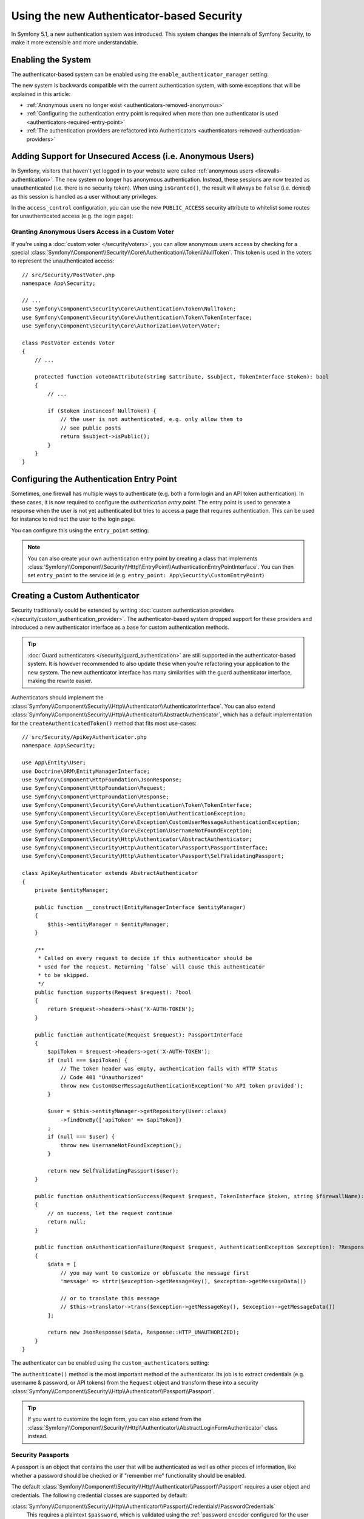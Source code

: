 Using the new Authenticator-based Security
==========================================

.. versionadded:: 5.1

    Authenticator-based security was introduced as an
    :doc:`experimental feature </contributing/code/experimental>` in
    Symfony 5.1.

In Symfony 5.1, a new authentication system was introduced. This system
changes the internals of Symfony Security, to make it more extensible
and more understandable.

.. _security-enable-authenticator-manager:

Enabling the System
-------------------

The authenticator-based system can be enabled using the
``enable_authenticator_manager`` setting:

.. configuration-block::

    .. code-block:: yaml

        # config/packages/security.yaml
        security:
            enable_authenticator_manager: true
            # ...

    .. code-block:: xml

        <!-- config/packages/security.xml -->
        <?xml version="1.0" encoding="UTF-8"?>
        <srv:container xmlns="http://symfony.com/schema/dic/security"
            xmlns:xsi="http://www.w3.org/2001/XMLSchema-instance"
            xmlns:srv="http://symfony.com/schema/dic/services"
            xsi:schemaLocation="http://symfony.com/schema/dic/services
                https://symfony.com/schema/dic/services/services-1.0.xsd
                http://symfony.com/schema/dic/security
                https://symfony.com/schema/dic/security/security-1.0.xsd">

            <config enable-authenticator-manager="true">
                <!-- ... -->
            </config>
        </srv:container>

    .. code-block:: php

        // config/packages/security.php
        $container->loadFromExtension('security', [
            'enable_authenticator_manager' => true,
            // ...
        ]);

The new system is backwards compatible with the current authentication
system, with some exceptions that will be explained in this article:

* :ref:`Anonymous users no longer exist <authenticators-removed-anonymous>`
* :ref:`Configuring the authentication entry point is required when more than one authenticator is used <authenticators-required-entry-point>`
* :ref:`The authentication providers are refactored into Authenticators <authenticators-removed-authentication-providers>`

.. _authenticators-removed-anonymous:

Adding Support for Unsecured Access (i.e. Anonymous Users)
----------------------------------------------------------

In Symfony, visitors that haven't yet logged in to your website were called
:ref:`anonymous users <firewalls-authentication>`. The new system no longer
has anonymous authentication. Instead, these sessions are now treated as
unauthenticated (i.e. there is no security token). When using
``isGranted()``, the result will always be ``false`` (i.e. denied) as this
session is handled as a user without any privileges.

In the ``access_control`` configuration, you can use the new
``PUBLIC_ACCESS`` security attribute to whitelist some routes for
unauthenticated access (e.g. the login page):

.. configuration-block::

    .. code-block:: yaml

        # config/packages/security.yaml
        security:
            enable_authenticator_manager: true

            # ...
            access_control:
                # allow unauthenticated users to access the login form
                - { path: ^/admin/login, roles: PUBLIC_ACCESS }

                # but require authentication for all other admin routes
                - { path: ^/admin, roles: ROLE_ADMIN }

    .. code-block:: xml

        <!-- config/packages/security.xml -->
        <?xml version="1.0" encoding="UTF-8"?>
        <srv:container xmlns="http://symfony.com/schema/dic/security"
            xmlns:xsi="http://www.w3.org/2001/XMLSchema-instance"
            xmlns:srv="http://symfony.com/schema/dic/services"
            xsi:schemaLocation="http://symfony.com/schema/dic/services
                https://symfony.com/schema/dic/services/services-1.0.xsd
                http://symfony.com/schema/dic/security
                https://symfony.com/schema/dic/security/security-1.0.xsd">

            <config enable-authenticator-manager="true">
                <!-- ... -->

                <access-control>
                    <!-- allow unauthenticated users to access the login form -->
                    <rule path="^/admin/login" role="PUBLIC_ACCESS"/>

                    <!-- but require authentication for all other admin routes -->
                    <rule path="^/admin" role="ROLE_ADMIN"/>
                </access-control>
            </config>
        </srv:container>

    .. code-block:: php

        // config/packages/security.php
        use Symfony\Component\Security\Http\Firewall\AccessListener;

        $container->loadFromExtension('security', [
            'enable_authenticator_manager' => true,

            // ...
            'access_control' => [
                // allow unauthenticated users to access the login form
                ['path' => '^/admin/login', 'roles' => AccessListener::PUBLIC_ACCESS],

                // but require authentication for all other admin routes
                ['path' => '^/admin', 'roles' => 'ROLE_ADMIN'],
            ],
        ]);

Granting Anonymous Users Access in a Custom Voter
~~~~~~~~~~~~~~~~~~~~~~~~~~~~~~~~~~~~~~~~~~~~~~~~~

.. versionadded:: 5.2

    The ``NullToken`` class was introduced in Symfony 5.2.

If you're using a :doc:`custom voter </security/voters>`, you can allow
anonymous users access by checking for a special
:class:`Symfony\\Component\\Security\\Core\\Authentication\\Token\\NullToken`. This token is used
in the voters to represent the unauthenticated access::

    // src/Security/PostVoter.php
    namespace App\Security;

    // ...
    use Symfony\Component\Security\Core\Authentication\Token\NullToken;
    use Symfony\Component\Security\Core\Authentication\Token\TokenInterface;
    use Symfony\Component\Security\Core\Authorization\Voter\Voter;

    class PostVoter extends Voter
    {
        // ...

        protected function voteOnAttribute(string $attribute, $subject, TokenInterface $token): bool
        {
            // ...

            if ($token instanceof NullToken) {
                // the user is not authenticated, e.g. only allow them to
                // see public posts
                return $subject->isPublic();
            }
        }
    }

.. _authenticators-required-entry-point:

Configuring the Authentication Entry Point
------------------------------------------

Sometimes, one firewall has multiple ways to authenticate (e.g. both a form
login and an API token authentication). In these cases, it is now required
to configure the *authentication entry point*. The entry point is used to
generate a response when the user is not yet authenticated but tries to access
a page that requires authentication. This can be used for instance to redirect
the user to the login page.

You can configure this using the ``entry_point`` setting:

.. configuration-block::

    .. code-block:: yaml

        # config/packages/security.yaml
        security:
            enable_authenticator_manager: true

            # ...
            firewalls:
                main:
                    # allow authentication using a form or HTTP basic
                    form_login: ~
                    http_basic: ~

                    # configure the form authentication as the entry point for unauthenticated users
                    entry_point: form_login

    .. code-block:: xml

        <!-- config/packages/security.xml -->
        <?xml version="1.0" encoding="UTF-8"?>
        <srv:container xmlns="http://symfony.com/schema/dic/security"
            xmlns:xsi="http://www.w3.org/2001/XMLSchema-instance"
            xmlns:srv="http://symfony.com/schema/dic/services"
            xsi:schemaLocation="http://symfony.com/schema/dic/services
                https://symfony.com/schema/dic/services/services-1.0.xsd
                http://symfony.com/schema/dic/security
                https://symfony.com/schema/dic/security/security-1.0.xsd">

            <config enable-authenticator-manager="true">
                <!-- ... -->

                <!-- entry-point: configure the form authentication as the entry
                                  point for unauthenticated users -->
                <firewall name="main"
                    entry-point="form_login"
                >
                    <!-- allow authentication using a form or HTTP basic -->
                    <form-login/>
                    <http-basic/>
            </config>
        </srv:container>

    .. code-block:: php

        // config/packages/security.php
        use Symfony\Component\Security\Http\Firewall\AccessListener;

        $container->loadFromExtension('security', [
            'enable_authenticator_manager' => true,

            // ...
            'firewalls' => [
                'main' => [
                    // allow authentication using a form or HTTP basic
                    'form_login' => null,
                    'http_basic' => null,

                    // configure the form authentication as the entry point for unauthenticated users
                    'entry_point' => 'form_login'
                ],
            ],
        ]);

.. note::

    You can also create your own authentication entry point by creating a
    class that implements
    :class:`Symfony\\Component\\Security\\Http\\EntryPoint\\AuthenticationEntryPointInterface`.
    You can then set ``entry_point`` to the service id (e.g.
    ``entry_point: App\Security\CustomEntryPoint``)

.. _authenticators-removed-authentication-providers:

Creating a Custom Authenticator
-------------------------------

Security traditionally could be extended by writing
:doc:`custom authentication providers </security/custom_authentication_provider>`.
The authenticator-based system dropped support for these providers and
introduced a new authenticator interface as a base for custom
authentication methods.

.. tip::

    :doc:`Guard authenticators </security/guard_authentication>` are still
    supported in the authenticator-based system. It is however recommended
    to also update these when you're refactoring your application to the
    new system. The new authenticator interface has many similarities with the
    guard authenticator interface, making the rewrite easier.

Authenticators should implement the
:class:`Symfony\\Component\\Security\\Http\\Authenticator\\AuthenticatorInterface`.
You can also extend
:class:`Symfony\\Component\\Security\\Http\\Authenticator\\AbstractAuthenticator`,
which has a default implementation for the ``createAuthenticatedToken()``
method that fits most use-cases::

    // src/Security/ApiKeyAuthenticator.php
    namespace App\Security;

    use App\Entity\User;
    use Doctrine\ORM\EntityManagerInterface;
    use Symfony\Component\HttpFoundation\JsonResponse;
    use Symfony\Component\HttpFoundation\Request;
    use Symfony\Component\HttpFoundation\Response;
    use Symfony\Component\Security\Core\Authentication\Token\TokenInterface;
    use Symfony\Component\Security\Core\Exception\AuthenticationException;
    use Symfony\Component\Security\Core\Exception\CustomUserMessageAuthenticationException;
    use Symfony\Component\Security\Core\Exception\UsernameNotFoundException;
    use Symfony\Component\Security\Http\Authenticator\AbstractAuthenticator;
    use Symfony\Component\Security\Http\Authenticator\Passport\PassportInterface;
    use Symfony\Component\Security\Http\Authenticator\Passport\SelfValidatingPassport;

    class ApiKeyAuthenticator extends AbstractAuthenticator
    {
        private $entityManager;

        public function __construct(EntityManagerInterface $entityManager)
        {
            $this->entityManager = $entityManager;
        }

        /**
         * Called on every request to decide if this authenticator should be
         * used for the request. Returning `false` will cause this authenticator
         * to be skipped.
         */
        public function supports(Request $request): ?bool
        {
            return $request->headers->has('X-AUTH-TOKEN');
        }

        public function authenticate(Request $request): PassportInterface
        {
            $apiToken = $request->headers->get('X-AUTH-TOKEN');
            if (null === $apiToken) {
                // The token header was empty, authentication fails with HTTP Status
                // Code 401 "Unauthorized"
                throw new CustomUserMessageAuthenticationException('No API token provided');
            }

            $user = $this->entityManager->getRepository(User::class)
                ->findOneBy(['apiToken' => $apiToken])
            ;
            if (null === $user) {
                throw new UsernameNotFoundException();
            }

            return new SelfValidatingPassport($user);
        }

        public function onAuthenticationSuccess(Request $request, TokenInterface $token, string $firewallName): ?Response
        {
            // on success, let the request continue
            return null;
        }

        public function onAuthenticationFailure(Request $request, AuthenticationException $exception): ?Response
        {
            $data = [
                // you may want to customize or obfuscate the message first
                'message' => strtr($exception->getMessageKey(), $exception->getMessageData())

                // or to translate this message
                // $this->translator->trans($exception->getMessageKey(), $exception->getMessageData())
            ];

            return new JsonResponse($data, Response::HTTP_UNAUTHORIZED);
        }
    }

The authenticator can be enabled using the ``custom_authenticators`` setting:

.. configuration-block::

    .. code-block:: yaml

        # config/packages/security.yaml
        security:
            enable_authenticator_manager: true

            # ...
            firewalls:
                main:
                    custom_authenticators:
                        - App\Security\ApiKeyAuthenticator

                    # don't forget to also configure the entry_point if the
                    # authenticator implements AuthenticationEntryPointInterface
                    # entry_point: App\Security\CustomFormLoginAuthenticator

    .. code-block:: xml

        <!-- config/packages/security.xml -->
        <?xml version="1.0" encoding="UTF-8"?>
        <srv:container xmlns="http://symfony.com/schema/dic/security"
            xmlns:xsi="http://www.w3.org/2001/XMLSchema-instance"
            xmlns:srv="http://symfony.com/schema/dic/services"
            xsi:schemaLocation="http://symfony.com/schema/dic/services
                https://symfony.com/schema/dic/services/services-1.0.xsd
                http://symfony.com/schema/dic/security
                https://symfony.com/schema/dic/security/security-1.0.xsd">

            <config enable-authenticator-manager="true">
                <!-- ... -->

                <!-- don't forget to also configure the entry-point if the
                     authenticator implements AuthenticatorEntryPointInterface
                <firewall name="main"
                    entry-point="App\Security\CustomFormLoginAuthenticator"> -->

                <firewall name="main">
                    <custom-authenticator>App\Security\ApiKeyAuthenticator</custom-authenticator>
                </firewall>
            </config>
        </srv:container>

    .. code-block:: php

        // config/packages/security.php
        use App\Security\ApiKeyAuthenticator;
        use Symfony\Component\Security\Http\Firewall\AccessListener;

        $container->loadFromExtension('security', [
            'enable_authenticator_manager' => true,

            // ...
            'firewalls' => [
                'main' => [
                    'custom_authenticators' => [
                        ApiKeyAuthenticator::class,
                    ],

                    // don't forget to also configure the entry_point if the
                    // authenticator implements AuthenticatorEntryPointInterface
                    // 'entry_point' => [App\Security\CustomFormLoginAuthenticator::class],
                ],
            ],
        ]);

The ``authenticate()`` method is the most important method of the
authenticator. Its job is to extract credentials (e.g. username &
password, or API tokens) from the ``Request`` object and transform these
into a security
:class:`Symfony\\Component\\Security\\Http\\Authenticator\\Passport\\Passport`.

.. tip::

    If you want to customize the login form, you can also extend from the
    :class:`Symfony\\Component\\Security\\Http\\Authenticator\\AbstractLoginFormAuthenticator`
    class instead.

Security Passports
~~~~~~~~~~~~~~~~~~

A passport is an object that contains the user that will be authenticated as
well as other pieces of information, like whether a password should be checked
or if "remember me" functionality should be enabled.

The default
:class:`Symfony\\Component\\Security\\Http\\Authenticator\\Passport\\Passport`
requires a user object and credentials. The following credential classes
are supported by default:


:class:`Symfony\\Component\\Security\\Http\\Authenticator\\Passport\\Credentials\\PasswordCredentials`
    This requires a plaintext ``$password``, which is validated using the
    :ref:`password encoder configured for the user <security-encoding-user-password>`.

:class:`Symfony\\Component\\Security\\Http\\Authenticator\\Passport\\Credentials\\CustomCredentials`
    Allows a custom closure to check credentials::

        // ...
        return new Passport($user, new CustomCredentials(
            // If this function returns anything else than `true`, the credentials
            // are marked as invalid.
            // The $credentials parameter is equal to the next argument of this class
            function ($credentials, UserInterface $user) {
                return $user->getApiToken() === $credentials;
            },

            // The custom credentials
            $apiToken
        ));

.. note::

    If you don't need any credentials to be checked (e.g. a JWT token), you
    can use the
    :class:`Symfony\\Component\\Security\\Http\\Authenticator\\Passport\\SelfValidatingPassport`.
    This class only requires a user and optionally `Passport Badges`_.

Passport Badges
~~~~~~~~~~~~~~~

The ``Passport`` also optionally allows you to add *security badges*.
Badges attach more data to the passport (to extend security). By default,
the following badges are supported:

:class:`Symfony\\Component\\Security\\Http\\Authenticator\\Passport\\Badge\\RememberMeBadge`
    When this badge is added to the passport, the authenticator indicates
    remember me is supported. Whether remember me is actually used depends
    on special ``remember_me`` configuration. Read
    :doc:`/security/remember_me` for more information.

:class:`Symfony\\Component\\Security\\Http\\Authenticator\\Passport\\Badge\\PasswordUpgradeBadge`
    This is used to automatically upgrade the password to a new hash upon
    successful login. This badge requires the plaintext password and a
    password upgrader (e.g. the user repository). See :doc:`/security/password_migration`.

:class:`Symfony\\Component\\Security\\Http\\Authenticator\\Passport\\Badge\\CsrfTokenBadge`
    Automatically validates CSRF tokens for this authenticator during
    authentication. The constructor requires a token ID (unique per form)
    and CSRF token (unique per request). See :doc:`/security/csrf`.

:class:`Symfony\\Component\\Security\\Http\\Authenticator\\Passport\\Badge\\PreAuthenticatedUserBadge`
    Indicates that this user was pre-authenticated (i.e. before Symfony was
    initiated). This skips the
    :doc:`pre-authentication user checker </security/user_checkers>`.

For instance, if you want to add CSRF and password migration to your custom
authenticator, you would initialize the passport like this::

    // src/Service/LoginAuthenticator.php
    namespace App\Service;

    // ...
    use Symfony\Component\Security\Http\Authenticator\AbstractAuthenticator;
    use Symfony\Component\Security\Http\Authenticator\Passport\Badge\CsrfTokenBadge;
    use Symfony\Component\Security\Http\Authenticator\Passport\Badge\PasswordUpgradeBadge;
    use Symfony\Component\Security\Http\Authenticator\Passport\Passport;
    use Symfony\Component\Security\Http\Authenticator\Passport\PassportInterface;

    class LoginAuthenticator extends AbstractAuthenticator
    {
        public function authenticate(Request $request): PassportInterface
        {
            $password = $request->request->get('password');
            $username = $request->request->get('username');
            $csrfToken = $request->request->get('csrf_token');

            // ... get the $user from the $username and validate no
            // parameter is empty

            return new Passport($user, new PasswordCredentials($password), [
                // $this->userRepository must implement PasswordUpgraderInterface
                new PasswordUpgradeBadge($password, $this->userRepository),
                new CsrfTokenBadge('login', $csrfToken),
            ]);
        }
    }

.. tip::

    Besides badges, passports can define attributes, which allows the
    ``authenticate()`` method to store arbitrary information in the
    passport to access it from other authenticator methods (e.g.
    ``createAuthenticatedToken()``)::

        // ...
        use Symfony\Component\Security\Core\Authentication\Token\TokenInterface;

        class LoginAuthenticator extends AbstractAuthenticator
        {
            // ...

            public function authenticate(Request $request): PassportInterface
            {
                // ... process the request

                $passport = new SelfValidatingPassport($username, []);

                // set a custom attribute (e.g. scope)
                $passport->setAttribute('scope', $oauthScope);

                return $passport;
            }

            public function createAuthenticatedToken(PassportInterface $passport, string $firewallName): TokenInterface
            {
                // read the attribute value
                return new CustomOauthToken($passport->getUser(), $passport->getAttribute('scope'));
            }
        }

.. versionadded:: 5.2

    Passport attributes were introduced in Symfony 5.2.

